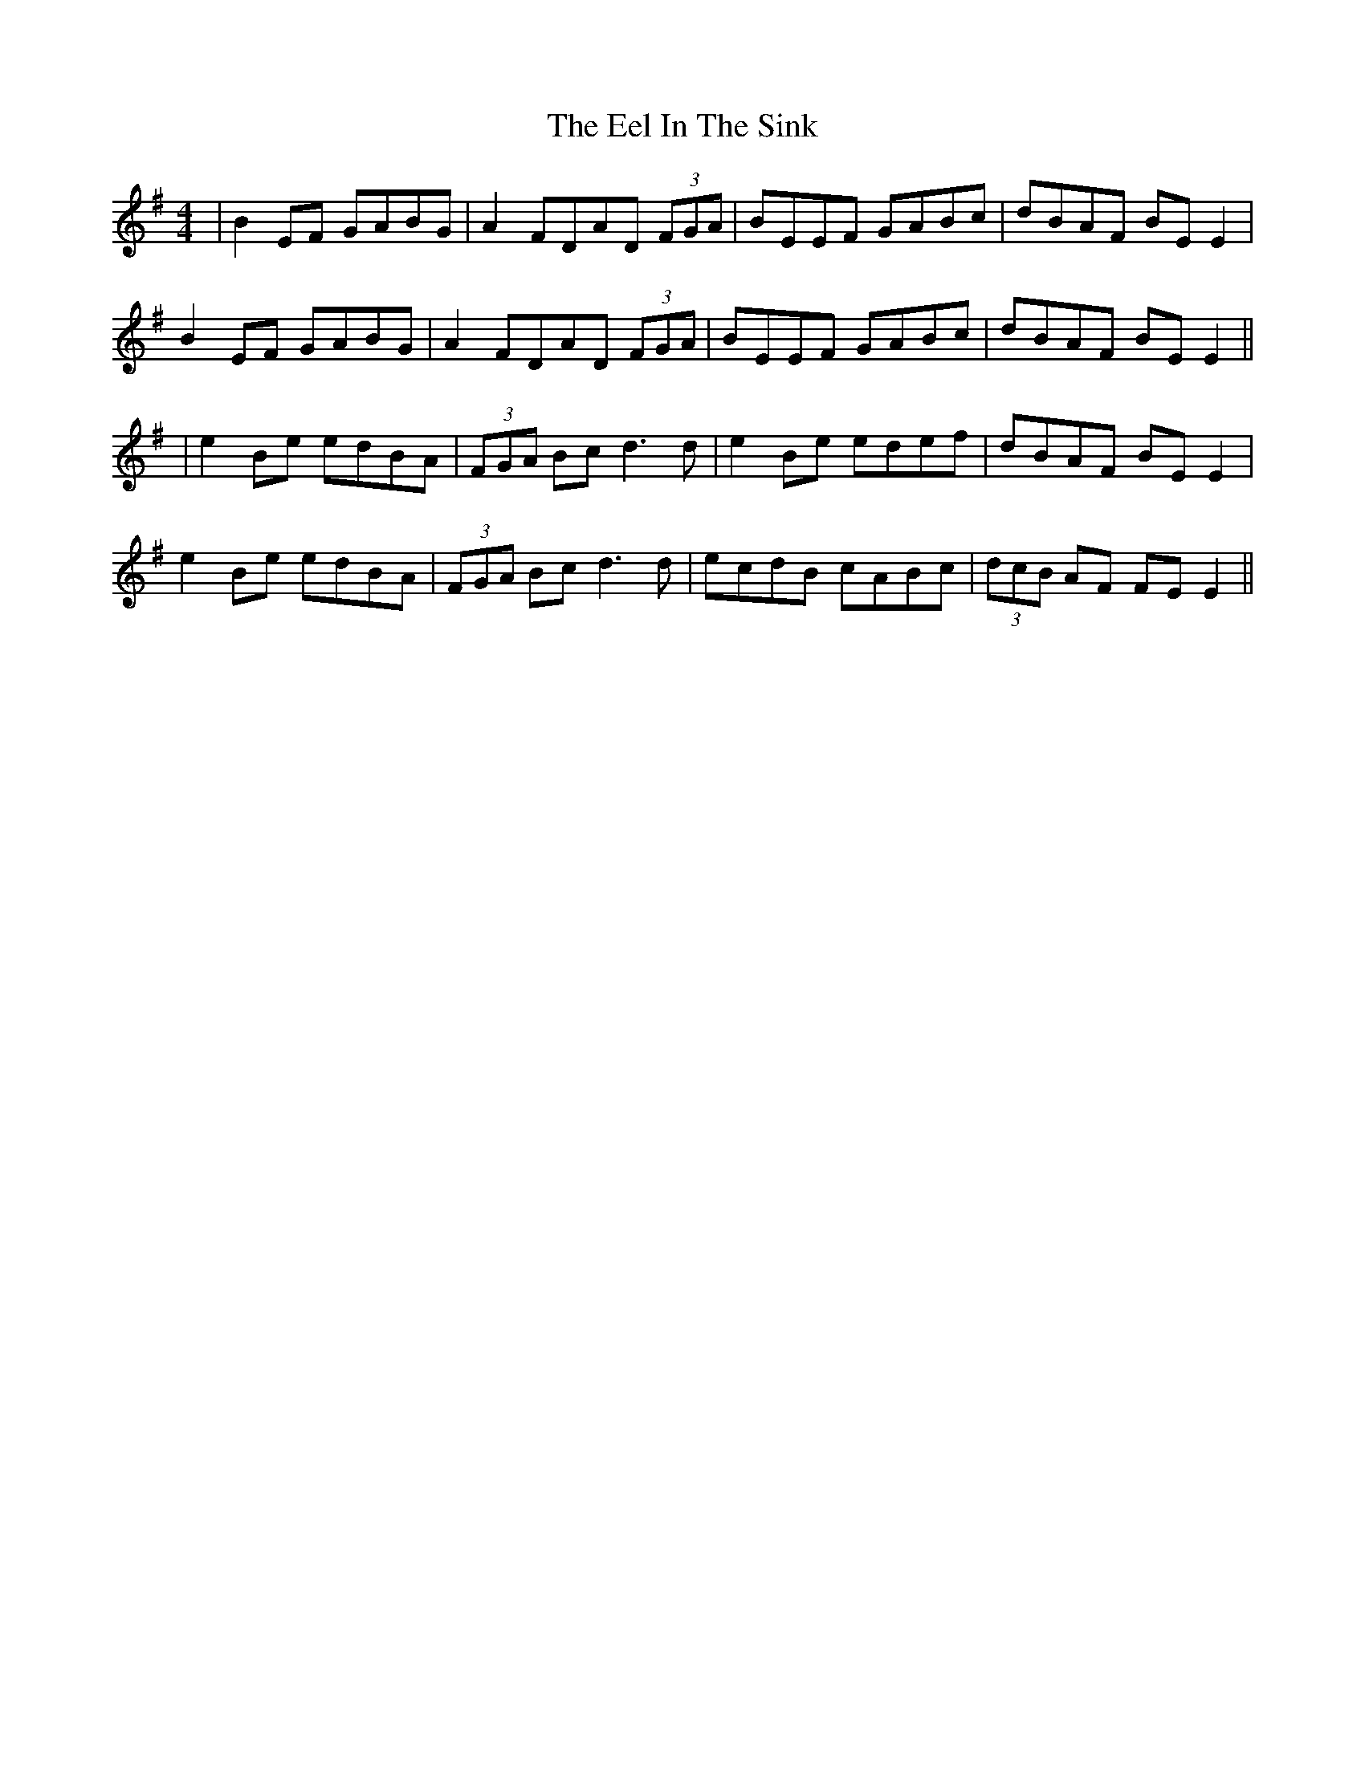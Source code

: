 X: 8
T: Eel In The Sink, The
Z: JACKB
S: https://thesession.org/tunes/1446#setting27935
R: reel
M: 4/4
L: 1/8
K: Emin
|B2EF GABG|A2 FDAD (3FGA|BEEF GABc|dBAF BE E2|
B2EF GABG|A2 FDAD (3FGA|BEEF GABc|dBAF BE E2||
|e2Be edBA|(3FGA Bc d3d|e2Be edef|dBAF BE E2|
e2Be edBA|(3FGA Bc d3d|ecdB cABc|(3dcB AF FE E2||
